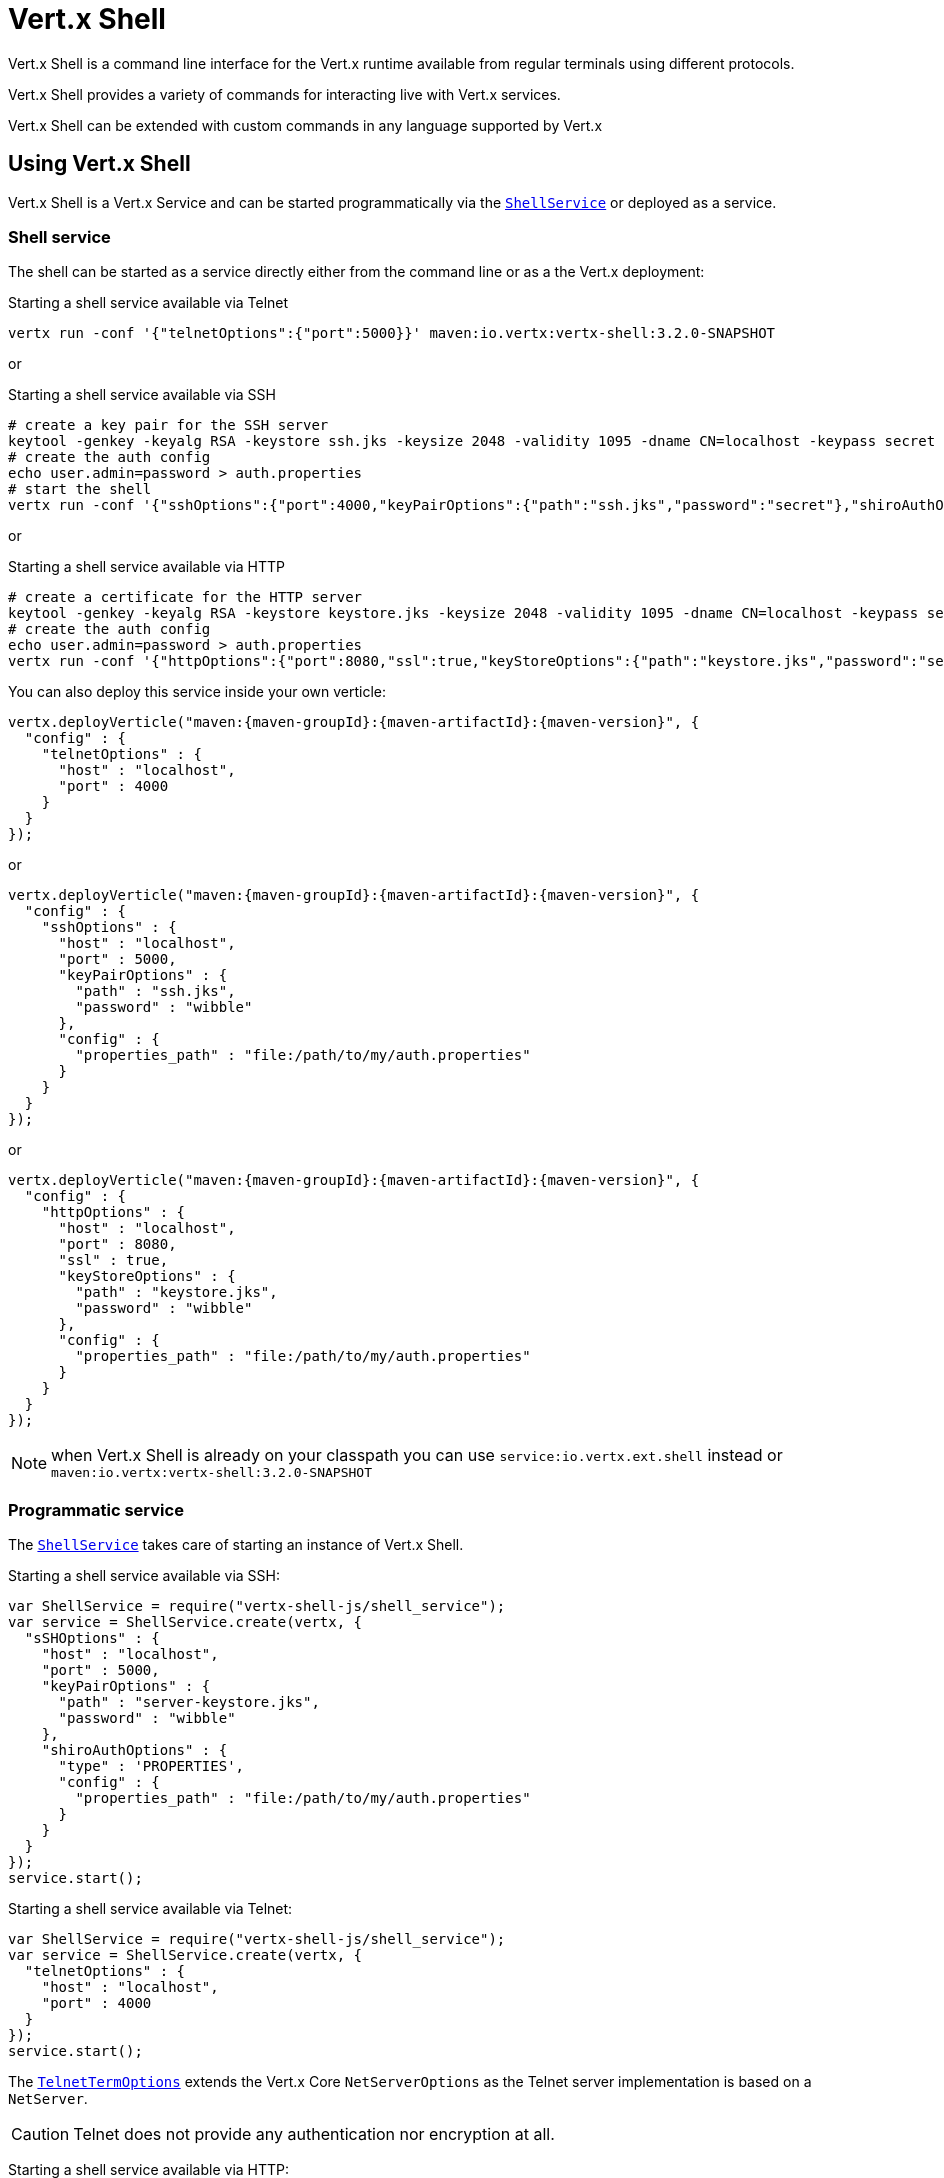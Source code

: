 = Vert.x Shell

Vert.x Shell is a command line interface for the Vert.x runtime available from regular
terminals using different protocols.

Vert.x Shell provides a variety of commands for interacting live with Vert.x services.

Vert.x Shell can be extended with custom commands in any language supported by Vert.x

== Using Vert.x Shell

Vert.x Shell is a Vert.x Service and can be started programmatically via the `link:../../jsdoc/shell_service-ShellService.html[ShellService]`
or deployed as a service.

=== Shell service

The shell can be started as a service directly either from the command line or as a the Vert.x deployment:

.Starting a shell service available via Telnet
[source,subs="+attributes"]
----
vertx run -conf '{"telnetOptions":{"port":5000}}' maven:io.vertx:vertx-shell:3.2.0-SNAPSHOT
----

or

.Starting a shell service available via SSH
[source,subs="+attributes"]
----
# create a key pair for the SSH server
keytool -genkey -keyalg RSA -keystore ssh.jks -keysize 2048 -validity 1095 -dname CN=localhost -keypass secret -storepass secret
# create the auth config
echo user.admin=password > auth.properties
# start the shell
vertx run -conf '{"sshOptions":{"port":4000,"keyPairOptions":{"path":"ssh.jks","password":"secret"},"shiroAuthOptions":{"config":{"properties_path":"file:auth.properties"}}}}' maven:io.vertx:vertx-shell:3.2.0-SNAPSHOT
----

or

.Starting a shell service available via HTTP
[source,subs="+attributes"]
----
# create a certificate for the HTTP server
keytool -genkey -keyalg RSA -keystore keystore.jks -keysize 2048 -validity 1095 -dname CN=localhost -keypass secret -storepass secret
# create the auth config
echo user.admin=password > auth.properties
vertx run -conf '{"httpOptions":{"port":8080,"ssl":true,"keyStoreOptions":{"path":"keystore.jks","password":"secret"},"shiroAuthOptions":{"config":{"properties_path":"file:auth.properties"}}}}' maven:io.vertx:vertx-shell:3.2.0-SNAPSHOT
----

You can also deploy this service inside your own verticle:

[source,js,subs="+attributes"]
----
vertx.deployVerticle("maven:{maven-groupId}:{maven-artifactId}:{maven-version}", {
  "config" : {
    "telnetOptions" : {
      "host" : "localhost",
      "port" : 4000
    }
  }
});

----

or

[source,js,subs="+attributes"]
----
vertx.deployVerticle("maven:{maven-groupId}:{maven-artifactId}:{maven-version}", {
  "config" : {
    "sshOptions" : {
      "host" : "localhost",
      "port" : 5000,
      "keyPairOptions" : {
        "path" : "ssh.jks",
        "password" : "wibble"
      },
      "config" : {
        "properties_path" : "file:/path/to/my/auth.properties"
      }
    }
  }
});

----

or

[source,js,subs="+attributes"]
----
vertx.deployVerticle("maven:{maven-groupId}:{maven-artifactId}:{maven-version}", {
  "config" : {
    "httpOptions" : {
      "host" : "localhost",
      "port" : 8080,
      "ssl" : true,
      "keyStoreOptions" : {
        "path" : "keystore.jks",
        "password" : "wibble"
      },
      "config" : {
        "properties_path" : "file:/path/to/my/auth.properties"
      }
    }
  }
});

----

NOTE: when Vert.x Shell is already on your classpath you can use `service:io.vertx.ext.shell` instead
or `maven:io.vertx:vertx-shell:3.2.0-SNAPSHOT`

=== Programmatic service

The `link:../../jsdoc/shell_service-ShellService.html[ShellService]` takes care of starting an instance of Vert.x Shell.

Starting a shell service available via SSH:

[source,js]
----
var ShellService = require("vertx-shell-js/shell_service");
var service = ShellService.create(vertx, {
  "sSHOptions" : {
    "host" : "localhost",
    "port" : 5000,
    "keyPairOptions" : {
      "path" : "server-keystore.jks",
      "password" : "wibble"
    },
    "shiroAuthOptions" : {
      "type" : 'PROPERTIES',
      "config" : {
        "properties_path" : "file:/path/to/my/auth.properties"
      }
    }
  }
});
service.start();

----

Starting a shell service available via Telnet:

[source,js]
----
var ShellService = require("vertx-shell-js/shell_service");
var service = ShellService.create(vertx, {
  "telnetOptions" : {
    "host" : "localhost",
    "port" : 4000
  }
});
service.start();

----

The `link:../dataobjects.html#TelnetTermOptions[TelnetTermOptions]` extends the Vert.x Core `NetServerOptions` as the Telnet server
implementation is based on a `NetServer`.

CAUTION: Telnet does not provide any authentication nor encryption at all.

Starting a shell service available via HTTP:

[source,js]
----
var ShellService = require("vertx-shell-js/shell_service");
var service = ShellService.create(vertx, {
  "httpOptions" : {
    "host" : "localhost",
    "port" : 8080
  }
});
service.start();

----

== Telnet term configuration

Telnet terms are configured by `link:../dataobjects.html#ShellServiceOptions#setTelnetOptions[telnetOptions]`,
the `link:../dataobjects.html#TelnetTermOptions[TelnetTermOptions]` extends the `link:../../vertx-core/dataobjects.html#NetServerOptions[NetServerOptions]` so they
have the exact same configuration.

== SSH term configuration

SSH terms are configured by `link:../dataobjects.html#ShellServiceOptions#setSSHOptions[SSHOptions]`:

- `link:../dataobjects.html#SSHTermOptions#setPort[port]`: port
- `link:../dataobjects.html#SSHTermOptions#setHost[host]`: host

Only username/password authentication is supported at the moment, it can be configured with property file
or LDAP, see Vert.x Auth for more info:

- `link:../dataobjects.html#SSHTermOptions#setShiroAuthOptions[shiroAuthOptions]`: configures user authentication

The server key configuration reuses the key pair store configuration scheme provided by _Vert.x Core_:

- `link:../dataobjects.html#SSHTermOptions#setKeyPairOptions[keyPairOptions]`: set `.jks` key pair store
- `link:../dataobjects.html#SSHTermOptions#setPfxKeyPairOptions[pfxKeyPairOptions]`: set `.pfx` key pair store
- `link:../dataobjects.html#SSHTermOptions#setPemKeyPairOptions[pemKeyPairOptions]`: set `.pem` key pair store

== HTTP term configuration

HTTP terms are configured by `link:../dataobjects.html#ShellServiceOptions#setHttpOptions[httpOptions]`, the http options
extends the `link:../../vertx-core/dataobjects.html#HttpServerOptions[HttpServerOptions]` so they expose the exact same configuration.

In addition there are extra options for configuring an HTTP term:

- `link:../dataobjects.html#HttpTermOptions#setShiroAuthOptions[shiroAuthOptions]`: configures user authentication
- `link:../dataobjects.html#HttpTermOptions#setSockJSHandlerOptions[sockJSHandlerOptions]`: configures SockJS
- `link:../dataobjects.html#HttpTermOptions#setSockJSPath[sockJSPath]`: the SockJS path in the router

== Base commands

To find out the available commands you can use the _help_ builtin command:

. Verticle commands
.. verticle-ls: list all deployed verticles
.. verticle-undeploy: undeploy a verticle
.. verticle-deploy: deployes a verticle
.. verticle-factories: list all known verticle factories
. File system commands
.. ls
.. cd
.. pwd
. Bus commands
.. bus-tail: display all incoming messages on an event bus address
.. bus-send: send a message on the event bus
. Net commands
.. net-ls: list all available net servers, including HTTP servers
. Shared data commands
.. local-map-put
.. local-map-get
.. local-map-rm
. Various commands
.. echo
.. sleep
.. help
.. exit
.. logout
. Job control
.. fg
.. bg
.. jobs

NOTE: this command list should evolve in next releases of Vert.x Shell. Other Vert.x project may provide commands to extend
Vert.x Shell, for instance Dropwizard Metrics.

== Extending Vert.x Shell

Vert.x Shell can be extended with custom commands in any of the languages supporting code generation.

A command is created by the `link:../../jsdoc/command_builder-CommandBuilder.html#command[CommandBuilder.command]` method: the command process handler is called
by the shell when the command is executed, this handler can be set with the `link:../../jsdoc/command_builder-CommandBuilder.html#processHandler[processHandler]`
method:

[source,js]
----
var CommandBuilder = require("vertx-shell-js/command_builder");
var CommandRegistry = require("vertx-shell-js/command_registry");

var builder = CommandBuilder.command("my-command");
builder.processHandler(function (process) {

  // Write a message to the console
  process.write("Hello World");

  // End the process
  process.end();
});

// Register the command
var registry = CommandRegistry.get(vertx);
registry.registerCommand(builder.build(vertx));

----

After a command is created, it needs to be registed to a `link:../../jsdoc/command_registry-CommandRegistry.html[CommandRegistry]`. The
command registry holds all the commands for a Vert.x instance.

A command is registered until it is unregistered with the `link:../../jsdoc/command_registry-CommandRegistry.html#unregisterCommand[unregisterCommand]`.
When a command is registered from a Verticle, this command is unregistered when this verticle is undeployed.

NOTE: Command callbacks are invoked in the `io.vertx.core.Context` when the command is registered in the
registry. Keep this in mind if you maintain state in a command.

The `link:../../jsdoc/command_process-CommandProcess.html[CommandProcess]` object can be used for interacting with the shell.

=== Command arguments

The `link:../../jsdoc/command_process-CommandProcess.html#args[args]` returns the command arguments:

[source,js]
----
command.processHandler(function (process) {

  Array.prototype.forEach.call(process.args(), function(arg) {
    // Print each argument on the console
    process.write("Argument " + arg);
  });

  process.end();
});

----

Besides it is also possible to create commands using `link:../../jsdoc/cli-CLI.html[Vert.x CLI]`: it makes easier to
write command line argument parsing:

- _option_ and _argument_ parsing
- argument _validation_
- generation of the command _usage_

[source,js]
----
var CLI = require("vertx-js/cli");
var CommandBuilder = require("vertx-shell-js/command_builder");
var cli = CLI.create("my-command").addArgument({
  "argName" : "my-arg"
}).addOption({
  "shortName" : "m",
  "longName" : "my-option"
});
var command = CommandBuilder.command(cli);
command.processHandler(function (process) {

  var commandLine = process.commandLine();

  var argValue = commandLine.getArgumentValue(0);
  var optValue = commandLine.getOptionValue("my-option");
  process.write("The argument is " + argValue + " and the option is " + optValue);

  process.end();
});

----

When an option named _help_ is added to the CLI object, the shell will take care of generating the command usage
when the option is activated:

[source,js]
----
var CLI = require("vertx-js/cli");
var CommandBuilder = require("vertx-shell-js/command_builder");
var cli = CLI.create("my-command").addArgument({
  "argName" : "my-arg"
}).addOption({
  "argName" : "help",
  "shortName" : "h",
  "longName" : "help"
});
var command = CommandBuilder.command(cli);
command.processHandler(function (process) {
  // ...
});

----

When the command executes the `link:../../jsdoc/command_process-CommandProcess.html[process]` is provided for interacting
with the shell. A `link:../../jsdoc/command_process-CommandProcess.html[CommandProcess]` extends `link:../../jsdoc/tty-Tty.html[Tty]`
which is used for interacting with the terminal.

=== Terminal usage

==== terminal I/O

The `link:../../jsdoc/tty-Tty.html#setStdin[setStdin]` handler is used to be notified when the terminal
receives data, e.g the user uses his keyboard:

[source,js]
----
tty.setStdin(function (data) {
  console.log("Received " + data);
});

----

A command can use the `link:../../jsdoc/tty-Tty.html#stdout[stdout]` to write to the standard output.

[source,js]
----
tty.stdout().write("Hello World");

----

==== Terminal size

The current terminal size can be obtained using `link:../../jsdoc/tty-Tty.html#width[width]` and
`link:../../jsdoc/tty-Tty.html#height[height]`.

[source,js]
----
tty.stdout().write("Current terminal size: (" + tty.width() + ", " + tty.height() + ")");

----

==== Resize event

When the size of the terminal changes the `link:../../jsdoc/tty-Tty.html#resizehandler[resizehandler]`
is called, the new terminal size can be obtained with `link:../../jsdoc/tty-Tty.html#width[width]` and
`link:../../jsdoc/tty-Tty.html#height[height]`.

[source,js]
----
tty.resizehandler(function (v) {
  console.log("terminal resized : " + tty.width() + " " + tty.height());
});

----

==== Terminal type

The terminal type is useful for sending escape codes to the remote terminal: `link:../../jsdoc/tty-Tty.html#type[type]`
returns the current terminal type, it can be null if the terminal has not advertised the value.

[source,js]
----
console.log("terminal type : " + tty.type());

----

=== Shell session

The shell is a connected service that naturally maintains a session with the client, this session can be
used in commands to scope data. A command can get the session with `link:../../jsdoc/command_process-CommandProcess.html#session[session]`:

[source,js]
----
command.processHandler(function (process) {

  var session = process.session();

  if (session.get("my_key") === null) {
    session.put("my key", "my value");
  }

  process.end();
});

----

=== Process termination

Calling `link:../../jsdoc/command_process-CommandProcess.html#end[end]` ends the current process. It can be called directly
in the invocation of the command handler or any time later:

[source,js]
----
command.processHandler(function (process) {
  var vertx = process.vertx();

  // Set a timer
  vertx.setTimer(1000, function (id) {

    // End the command when the timer is fired
    process.end();
  });
});

----

=== Process events

A command can subscribe to a few process events.

==== Interrupt event

The `link:../../jsdoc/command_process-CommandProcess.html#interruptHandler[interruptHandler]` is called when the process
is interrupted, this event is fired when the user press _Ctrl+C_ during the execution of a command. This handler can
be used for interrupting commands _blocking_ the CLI and gracefully ending the command process:

[source,js]
----
command.processHandler(function (process) {
  var vertx = process.vertx();

  // Every second print a message on the console
  var periodicId = vertx.setPeriodic(1000, function (id) {
    process.write("tick\n");
  });

  // When user press Ctrl+C: cancel the timer and end the process
  process.interruptHandler(function (v) {
    vertx.cancelTimer(periodicId);
    process.end();
  });
});

----

When no interrupt handler is registered, pressing _Ctrl+C_ will have no effect on the current process and the event
will be delayed and will likely be handled by the shell, like printing a new line on the console.

==== Suspend/resume events

The `link:../../jsdoc/command_process-CommandProcess.html#suspendHandler[suspendHandler]` is called when the process
is running and the user press _Ctrl+Z_, the command is _suspended_:

- the command can receive the suspend event when it has registered an handler for this event
- the command will not receive anymore data from the standard input
- the shell prompt the user for input
- the command can receive interrupts event or end events

The `link:../../jsdoc/command_process-CommandProcess.html#resumeHandler[resumeHandler]` is called when the process
is resumed, usually when the user types _fg_:

- the command can receive the resume event when it has registered an handler for this event
- the command will receive again data from the standard input when it has registered an stdin handler

[source,js]
----
command.processHandler(function (process) {

  // Command is suspended
  process.suspendHandler(function (v) {
    console.log("Suspended");
  });

  // Command is resumed
  process.resumeHandler(function (v) {
    console.log("Resumed");
  });
});

----

==== End events

The `link:../../jsdoc/command_process-CommandProcess.html#endHandler[endHandler]` (io.vertx.core.Handler)} is
called when the process is running or suspended and the command terminates, for instance the shell session is closed,
the command is _terminated_.

[source,js]
----
command.processHandler(function (process) {

  // Command terminates
  process.endHandler(function (v) {
    console.log("Terminated");
  });
});

----

The end handler is called even when the command invokes `link:../../jsdoc/command_process-CommandProcess.html#end[end]`.

This handler is useful for cleaning up resources upon command termination, for instance closing a client or a timer.

=== Command completion

A command can provide a completion handler when it wants to provide contextual command line interface completion.

Like the process handler, the `link:../../jsdoc/command_builder-CommandBuilder.html#completionHandler[completion
handler]` is non blocking because the implementation may use Vert.x services, e.g the file system.

The `link:../../jsdoc/completion-Completion.html#lineTokens[lineTokens]` returns a list of `link:../../jsdoc/cli_token-CliToken.html[tokens]`
from the beginning of the line to the cursor position. The list can be empty if the cursor when the cursor is at the
beginning of the line.

The `link:../../jsdoc/completion-Completion.html#rawLine[rawLine]` returns the current completed from the beginning
of the line to the cursor position, in raw format, i.e without any char escape performed.

Completion ends with a call to `link:../../jsdoc/completion-Completion.html#complete[complete]`.

== Shell server

The Shell service is a convenient facade for starting a preconfigured shell either programmatically or as a Vert.x service.
When more flexibility is needed, a `link:../../jsdoc/shell_server-ShellServer.html[ShellServer]` can be used instead of the service.

For instance the shell http term can be configured to use an existing router instead of starting its own http server.

Using a shell server requires explicit configuration but provides full flexiblity, a shell server is setup in a few
steps:

[source,js]
----
var ShellServer = require("vertx-shell-js/shell_server");
var Router = require("vertx-web-js/router");
var TermServer = require("vertx-shell-js/term_server");
var CommandResolver = require("vertx-shell-js/command_resolver");

var server = ShellServer.create(vertx);

var shellRouter = Router.router(vertx);
router.mountSubRouter("/shell", shellRouter);
var httpTermServer = TermServer.createHttpTermServer(vertx, router);

var sshTermServer = TermServer.createSSHTermServer(vertx);

server.registerTermServer(httpTermServer);
server.registerTermServer(sshTermServer);

server.commandResolver(CommandResolver.baseCommands(vertx));

server.listen();

----
<1> create a the shell server
<2> create an HTTP term server mounted on an existing router
<3> create an SSH term server
<4> register term servers
<5> register all base commands
<6> finally start the shell server

Besides, the shell server can also be used for creating in process shell session: it provides a programmatic interactive shell.

In process shell session can be created with `link:../../jsdoc/shell_server-ShellServer.html#createShell[createShell]`:

[source,js]
----

// Create a shell ession
var shell = shellServer.createShell();


----

The main use case is running or testing a command:

[source,js]
----
var Pty = require("vertx-shell-js/pty");

// Create a shell
var shell = shellServer.createShell();

// Create a job fo the command
var job = shell.createJob("my-command 1234");

// Create a pseudo terminal
var pty = Pty.create();
pty.setStdout(function (data) {
  console.log("Command wrote " + data);
});

// Run the command
job.setTty(pty.slave());
job.terminateHandler(function (status) {
  console.log("Command terminated with status " + status);
});

----

The `link:../../jsdoc/pty-Pty.html[Pty]` pseudo terminal is the main interface for interacting with the command
when it's running:

- uses standard input/output for writing or reading strings
- resize the terminal

The `link:../../jsdoc/shell-Shell.html#close[close]` closes the shell, it will terminate all jobs in the current shell
session.

== Terminal servers

Vert.x Shell also provides bare terminal servers for those who need to write pure terminal applications.

A `link:../../jsdoc/term-Term.html[Term]` handler must be set on a term server before starting it. This handler will
handle each term when the user connects.

An `link:../../vertx-auth-common/dataobjects.html#AuthOptions[AuthOptions]` can be set on `link:../dataobjects.html#SSHTermOptions[SSHTermOptions]` and `link:../dataobjects.html#HttpTermOptions[HttpTermOptions]`.
Alternatively, an `link:../../jsdoc/auth_provider-AuthProvider.html[AuthProvider]` can be `link:../../jsdoc/term_server-TermServer.html#authProvider[set]`
directly on the term server before starting it.

=== SSH term

The terminal server `link:../../jsdoc/term-Term.html[Term]` handler accepts incoming terminal connections.
When a remote terminal connects, the `link:../../jsdoc/term-Term.html[Term]` can be used to interact with connected
terminal.

[source,js]
----
var TermServer = require("vertx-shell-js/term_server");
var server = TermServer.createSSHTermServer(vertx, {
  "port" : 5000,
  "host" : "localhost"
});
server.termHandler(function (term) {
  term.setStdin(function (line) {
    term.stdout().write(line);
  });
});
server.listen();

----

The `link:../../jsdoc/term-Term.html[Term]` is also a `link:../../jsdoc/tty-Tty.html[Tty]`, this section explains
how to use the tty.

=== Telnet term

[source,js]
----
var TermServer = require("vertx-shell-js/term_server");
var server = TermServer.createTelnetTermServer(vertx, {
  "port" : 5000,
  "host" : "localhost"
});
server.termHandler(function (term) {
  term.setStdin(function (line) {
    term.stdout().write(line);
  });
});
server.listen();

----

=== HTTP term

The `link:../../jsdoc/term_server-TermServer.html#createHttpTermServer[TermServer.createHttpTermServer]` method creates an HTTP term server, built
on top of Vert.x Web using the SockJS protocol.

[source,js]
----
var TermServer = require("vertx-shell-js/term_server");
var server = TermServer.createHttpTermServer(vertx, {
  "port" : 5000,
  "host" : "localhost"
});
server.termHandler(function (term) {
  term.setStdin(function (line) {
    term.stdout().write(line);
  });
});
server.listen();

----

An HTTP term can start its own HTTP server, or it can reuse an existing Vert.x Web `link:../../jsdoc/router-Router.html[Router]`.

The shell can be found at `/shell.html`.

[source,js]
----
var TermServer = require("vertx-shell-js/term_server");
var server = TermServer.createHttpTermServer(vertx, router, {
  "port" : 5000,
  "host" : "localhost"
});
server.termHandler(function (term) {
  term.setStdin(function (line) {
    term.stdout().write(line);
  });
});
server.listen();

----

The later option is convenient when the HTTP shell is integrated in an existing HTTP server.

The HTTP term server by default is configured for serving:

- the `shell.html` page
- the `https://github.com/chjj/term.js/[term.js]` client library
- the `vertxshell.js` client library

The `vertxshell.js` integrates `term.js` is the client side part of the HTTP term.

It integrates `term.js` with SockJS and needs the URL of the HTTP term server endpoint:

[source,javascript]
----
window.addEventListener('load', function () {
  var url = 'http://localhost/shell';
  new VertxTerm(url, {
    cols: 80,
    rows: 24
   });
 });
----

Straight websockets can also be used, if so, the remote term URL should be suffixed with `/websocket`:

[source,javascript]
----
window.addEventListener('load', function () {
  var url = 'ws://localhost/shell/websocket';
  new VertxTerm(url, {
    cols: 80,
    rows: 24
   });
 });
----

For customization purpose these resources can be copied and customized, they are available in the Vert.x Shell
jar under the `io.vertx.ext.shell` packages.

== Command discovery

The command discovery can be used when new commands need to be added to Vert.x without an explicit registration.

For example, the _Dropwizard_ metrics service, adds specific metrics command to the shell service on the fly.

It can be achieved via the `java.util.ServiceLoader` of a `CommandResolverFactory`.

[source,java]
----
public class CustomCommands implements CommandResolverFactory {

  public void resolver(Vertx vertx, Handler<AsyncResult<CommandResolver>> resolverHandler) {
    resolverHandler.handler(() -> Arrays.asList(myCommand1, myCommand2));
  }
}
----

The `resolver` method is async, because the resolver may need to wait some condition before commands
are resolved.

The shell service discovery using the service loader mechanism:

.The service provider file `META-INF/services/io.vertx.ext.shell.spi.CommandResolverFactory`
[source]
----
my.CustomCommands
----

This is only valid for the `link:../../jsdoc/shell_service-ShellService.html[ShellService]`. `link:../../jsdoc/shell_server-ShellServer.html[ShellServer]`
don't use this mechanism.